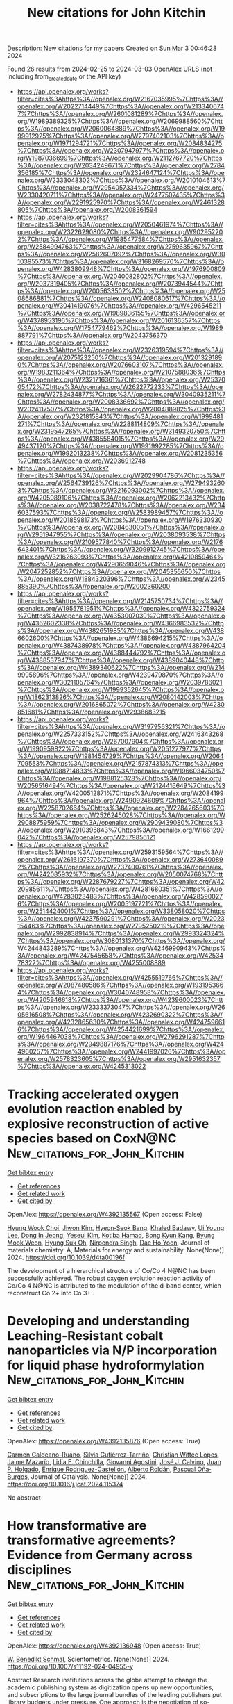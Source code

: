 #+TITLE: New citations for John Kitchin
Description: New citations for my papers
Created on Sun Mar  3 00:46:28 2024

Found 26 results from 2024-02-25 to 2024-03-03
OpenAlex URLS (not including from_created_date or the API key)
- [[https://api.openalex.org/works?filter=cites%3Ahttps%3A//openalex.org/W2167035995%7Chttps%3A//openalex.org/W2022714449%7Chttps%3A//openalex.org/W2133406747%7Chttps%3A//openalex.org/W2601081289%7Chttps%3A//openalex.org/W1989389325%7Chttps%3A//openalex.org/W2069988560%7Chttps%3A//openalex.org/W2060064889%7Chttps%3A//openalex.org/W1999912925%7Chttps%3A//openalex.org/W2797402103%7Chttps%3A//openalex.org/W1971294721%7Chttps%3A//openalex.org/W2084834275%7Chttps%3A//openalex.org/W2307947977%7Chttps%3A//openalex.org/W1987036699%7Chttps%3A//openalex.org/W2112767720%7Chttps%3A//openalex.org/W2034249671%7Chttps%3A//openalex.org/W2784356185%7Chttps%3A//openalex.org/W2324647124%7Chttps%3A//openalex.org/W2333048302%7Chttps%3A//openalex.org/W2010104613%7Chttps%3A//openalex.org/W2954057334%7Chttps%3A//openalex.org/W2330420711%7Chttps%3A//openalex.org/W2477507435%7Chttps%3A//openalex.org/W2291925970%7Chttps%3A//openalex.org/W2461328805%7Chttps%3A//openalex.org/W2008361594]]
- [[https://api.openalex.org/works?filter=cites%3Ahttps%3A//openalex.org/W2050461974%7Chttps%3A//openalex.org/W2322629080%7Chttps%3A//openalex.org/W902952202%7Chttps%3A//openalex.org/W1985477584%7Chttps%3A//openalex.org/W2584994763%7Chttps%3A//openalex.org/W2759635967%7Chttps%3A//openalex.org/W2582607092%7Chttps%3A//openalex.org/W3010395573%7Chttps%3A//openalex.org/W3168269570%7Chttps%3A//openalex.org/W4283809948%7Chttps%3A//openalex.org/W1976900809%7Chttps%3A//openalex.org/W2040082802%7Chttps%3A//openalex.org/W2037319405%7Chttps%3A//openalex.org/W2073944544%7Chttps%3A//openalex.org/W2005633502%7Chttps%3A//openalex.org/W2508686881%7Chttps%3A//openalex.org/W2408080617%7Chttps%3A//openalex.org/W3041419076%7Chttps%3A//openalex.org/W4296545211%7Chttps%3A//openalex.org/W1989836155%7Chttps%3A//openalex.org/W4378953196%7Chttps%3A//openalex.org/W2016136557%7Chttps%3A//openalex.org/W1754779462%7Chttps%3A//openalex.org/W1989887791%7Chttps%3A//openalex.org/W2043756370]]
- [[https://api.openalex.org/works?filter=cites%3Ahttps%3A//openalex.org/W2326319594%7Chttps%3A//openalex.org/W2075123250%7Chttps%3A//openalex.org/W2013291890%7Chttps%3A//openalex.org/W2076603107%7Chttps%3A//openalex.org/W1983211364%7Chttps%3A//openalex.org/W2107588036%7Chttps%3A//openalex.org/W2321716361%7Chttps%3A//openalex.org/W2537005472%7Chttps%3A//openalex.org/W2622772233%7Chttps%3A//openalex.org/W2782434877%7Chttps%3A//openalex.org/W3040935211%7Chttps%3A//openalex.org/W2008336692%7Chttps%3A//openalex.org/W2024117507%7Chttps%3A//openalex.org/W2004889825%7Chttps%3A//openalex.org/W2321815843%7Chttps%3A//openalex.org/W1999481271%7Chttps%3A//openalex.org/W2288114809%7Chttps%3A//openalex.org/W2319547265%7Chttps%3A//openalex.org/W3149320750%7Chttps%3A//openalex.org/W4385584015%7Chttps%3A//openalex.org/W2949437120%7Chttps%3A//openalex.org/W1991992285%7Chttps%3A//openalex.org/W1992013238%7Chttps%3A//openalex.org/W2081235356%7Chttps%3A//openalex.org/W2036912748]]
- [[https://api.openalex.org/works?filter=cites%3Ahttps%3A//openalex.org/W2029904786%7Chttps%3A//openalex.org/W2564739126%7Chttps%3A//openalex.org/W2794932603%7Chttps%3A//openalex.org/W3216093002%7Chttps%3A//openalex.org/W4205989106%7Chttps%3A//openalex.org/W2062213432%7Chttps%3A//openalex.org/W2038722478%7Chttps%3A//openalex.org/W2346037593%7Chttps%3A//openalex.org/W2583989457%7Chttps%3A//openalex.org/W2018598173%7Chttps%3A//openalex.org/W1976330930%7Chttps%3A//openalex.org/W2084630051%7Chttps%3A//openalex.org/W2951947955%7Chttps%3A//openalex.org/W2038093538%7Chttps%3A//openalex.org/W2109577840%7Chttps%3A//openalex.org/W2176643401%7Chttps%3A//openalex.org/W3209912745%7Chttps%3A//openalex.org/W3216263093%7Chttps%3A//openalex.org/W4210859464%7Chttps%3A//openalex.org/W4290659046%7Chttps%3A//openalex.org/W2047252852%7Chttps%3A//openalex.org/W2045355650%7Chttps%3A//openalex.org/W1884320396%7Chttps%3A//openalex.org/W2345885390%7Chttps%3A//openalex.org/W2002360200]]
- [[https://api.openalex.org/works?filter=cites%3Ahttps%3A//openalex.org/W2145750734%7Chttps%3A//openalex.org/W1955781951%7Chttps%3A//openalex.org/W4322759324%7Chttps%3A//openalex.org/W4353007039%7Chttps%3A//openalex.org/W4362602338%7Chttps%3A//openalex.org/W4366983532%7Chttps%3A//openalex.org/W4382651985%7Chttps%3A//openalex.org/W4386602600%7Chttps%3A//openalex.org/W4386694215%7Chttps%3A//openalex.org/W4387438978%7Chttps%3A//openalex.org/W4387964204%7Chttps%3A//openalex.org/W4388444792%7Chttps%3A//openalex.org/W4388537947%7Chttps%3A//openalex.org/W4389040448%7Chttps%3A//openalex.org/W4389340622%7Chttps%3A//openalex.org/W2149995896%7Chttps%3A//openalex.org/W4239479870%7Chttps%3A//openalex.org/W3021105764%7Chttps%3A//openalex.org/W2039786021%7Chttps%3A//openalex.org/W1999352645%7Chttps%3A//openalex.org/W1862313826%7Chttps%3A//openalex.org/W2080142003%7Chttps%3A//openalex.org/W2016865072%7Chttps%3A//openalex.org/W4230851681%7Chttps%3A//openalex.org/W2938683215]]
- [[https://api.openalex.org/works?filter=cites%3Ahttps%3A//openalex.org/W3197956321%7Chttps%3A//openalex.org/W2257333152%7Chttps%3A//openalex.org/W2416343268%7Chttps%3A//openalex.org/W267007904%7Chttps%3A//openalex.org/W1990959822%7Chttps%3A//openalex.org/W2051277977%7Chttps%3A//openalex.org/W1981454729%7Chttps%3A//openalex.org/W2064709553%7Chttps%3A//openalex.org/W2157874313%7Chttps%3A//openalex.org/W1988714833%7Chttps%3A//openalex.org/W1966034750%7Chttps%3A//openalex.org/W1988125328%7Chttps%3A//openalex.org/W2056516494%7Chttps%3A//openalex.org/W2124416649%7Chttps%3A//openalex.org/W4200512871%7Chttps%3A//openalex.org/W2084199964%7Chttps%3A//openalex.org/W2490924609%7Chttps%3A//openalex.org/W2258702664%7Chttps%3A//openalex.org/W2284265603%7Chttps%3A//openalex.org/W2526245028%7Chttps%3A//openalex.org/W2908875959%7Chttps%3A//openalex.org/W2909439080%7Chttps%3A//openalex.org/W2910395843%7Chttps%3A//openalex.org/W1661299042%7Chttps%3A//openalex.org/W2579856121]]
- [[https://api.openalex.org/works?filter=cites%3Ahttps%3A//openalex.org/W2593159564%7Chttps%3A//openalex.org/W2616197370%7Chttps%3A//openalex.org/W2736400892%7Chttps%3A//openalex.org/W2737400761%7Chttps%3A//openalex.org/W4242085932%7Chttps%3A//openalex.org/W2050074768%7Chttps%3A//openalex.org/W2287679227%7Chttps%3A//openalex.org/W4220985611%7Chttps%3A//openalex.org/W4281680351%7Chttps%3A//openalex.org/W4283023483%7Chttps%3A//openalex.org/W4285900276%7Chttps%3A//openalex.org/W2005197721%7Chttps%3A//openalex.org/W2514424001%7Chttps%3A//openalex.org/W338058020%7Chttps%3A//openalex.org/W4237590291%7Chttps%3A//openalex.org/W2023154463%7Chttps%3A//openalex.org/W2795250219%7Chttps%3A//openalex.org/W2992838914%7Chttps%3A//openalex.org/W2993324324%7Chttps%3A//openalex.org/W3080131370%7Chttps%3A//openalex.org/W4244843289%7Chttps%3A//openalex.org/W4246990943%7Chttps%3A//openalex.org/W4247545658%7Chttps%3A//openalex.org/W4253478322%7Chttps%3A//openalex.org/W4255008889]]
- [[https://api.openalex.org/works?filter=cites%3Ahttps%3A//openalex.org/W4255519766%7Chttps%3A//openalex.org/W2087480586%7Chttps%3A//openalex.org/W1931953664%7Chttps%3A//openalex.org/W3040748958%7Chttps%3A//openalex.org/W4205946618%7Chttps%3A//openalex.org/W4239600023%7Chttps%3A//openalex.org/W2333373047%7Chttps%3A//openalex.org/W2605616508%7Chttps%3A//openalex.org/W4232690322%7Chttps%3A//openalex.org/W4232865630%7Chttps%3A//openalex.org/W4247596616%7Chttps%3A//openalex.org/W4254421699%7Chttps%3A//openalex.org/W1964467038%7Chttps%3A//openalex.org/W2796291287%7Chttps%3A//openalex.org/W2949887176%7Chttps%3A//openalex.org/W4244960257%7Chttps%3A//openalex.org/W2441997026%7Chttps%3A//openalex.org/W2578323605%7Chttps%3A//openalex.org/W2951632357%7Chttps%3A//openalex.org/W4245313022]]

* Tracking accelerated oxygen evolution reaction enabled by explosive reconstruction of active species based on CoxN@NC  :New_citations_for_John_Kitchin:
:PROPERTIES:
:UUID: https://openalex.org/W4392135567
:TOPICS: Electrocatalysis for Energy Conversion, Memristive Devices for Neuromorphic Computing, Fuel Cell Membrane Technology
:PUBLICATION_DATE: 2024-01-01
:END:    
    
[[elisp:(doi-add-bibtex-entry "https://doi.org/10.1039/d4ta00196f")][Get bibtex entry]] 

- [[elisp:(progn (xref--push-markers (current-buffer) (point)) (oa--referenced-works "https://openalex.org/W4392135567"))][Get references]]
- [[elisp:(progn (xref--push-markers (current-buffer) (point)) (oa--related-works "https://openalex.org/W4392135567"))][Get related work]]
- [[elisp:(progn (xref--push-markers (current-buffer) (point)) (oa--cited-by-works "https://openalex.org/W4392135567"))][Get cited by]]

OpenAlex: https://openalex.org/W4392135567 (Open access: False)
    
[[https://openalex.org/A5042054457][Hyung Wook Choi]], [[https://openalex.org/A5091554389][Jiwon Kim]], [[https://openalex.org/A5015012876][Hyeon‐Seok Bang]], [[https://openalex.org/A5078354747][Khaled Badawy]], [[https://openalex.org/A5024947859][Ui Young Lee]], [[https://openalex.org/A5049204244][Dong In Jeong]], [[https://openalex.org/A5039821968][Yeseul Kim]], [[https://openalex.org/A5054520248][Kotiba Hamad]], [[https://openalex.org/A5078886160][Bong Kyun Kang]], [[https://openalex.org/A5079700977][Byung Mook Weon]], [[https://openalex.org/A5001603223][Hyung Suk Oh]], [[https://openalex.org/A5017583868][Nirpendra Singh]], [[https://openalex.org/A5045038094][Dae Ho Yoon]], Journal of materials chemistry. A, Materials for energy and sustainability. None(None)] 2024. https://doi.org/10.1039/d4ta00196f 
     
The development of a hierarchical structure of Co/Co 4 N@NC has been successfully achieved. The robust oxygen evolution reaction activity of Co/Co 4 N@NC is attributed to the modulation of the d-band center, which reconstruct Co 2+ into Co 3+ .    

    

* Developing and understanding Leaching-Resistant cobalt nanoparticles via N/P incorporation for liquid phase hydroformylation  :New_citations_for_John_Kitchin:
:PROPERTIES:
:UUID: https://openalex.org/W4392135876
:TOPICS: Catalytic Reduction of Nitro Compounds, Catalytic Nanomaterials, Formation and Properties of Nanocrystals and Nanostructures
:PUBLICATION_DATE: 2024-02-01
:END:    
    
[[elisp:(doi-add-bibtex-entry "https://doi.org/10.1016/j.jcat.2024.115374")][Get bibtex entry]] 

- [[elisp:(progn (xref--push-markers (current-buffer) (point)) (oa--referenced-works "https://openalex.org/W4392135876"))][Get references]]
- [[elisp:(progn (xref--push-markers (current-buffer) (point)) (oa--related-works "https://openalex.org/W4392135876"))][Get related work]]
- [[elisp:(progn (xref--push-markers (current-buffer) (point)) (oa--cited-by-works "https://openalex.org/W4392135876"))][Get cited by]]

OpenAlex: https://openalex.org/W4392135876 (Open access: True)
    
[[https://openalex.org/A5013554434][Carmen Galdeano-Ruano]], [[https://openalex.org/A5082281753][Silvia Gutiérrez‐Tarriño]], [[https://openalex.org/A5066683833][Christian Wittee Lopes]], [[https://openalex.org/A5046780829][Jaime Mazarío]], [[https://openalex.org/A5081303199][Lidia E. Chinchilla]], [[https://openalex.org/A5086042043][Giovanni Agostini]], [[https://openalex.org/A5071740493][José J. Calvino]], [[https://openalex.org/A5023721186][Juan P. Holgado]], [[https://openalex.org/A5065043472][Enrique Rodrı́guez-Castellón]], [[https://openalex.org/A5085004954][Alberto Roldán]], [[https://openalex.org/A5018654878][Pascual Oña‐Burgos]], Journal of Catalysis. None(None)] 2024. https://doi.org/10.1016/j.jcat.2024.115374 
     
No abstract    

    

* How transformative are transformative agreements? Evidence from Germany across disciplines  :New_citations_for_John_Kitchin:
:PROPERTIES:
:UUID: https://openalex.org/W4392136948
:TOPICS: The Impact of R&D Subsidies on Private R&D Investment, Impact of Political Connections on Business Strategies
:PUBLICATION_DATE: 2024-02-24
:END:    
    
[[elisp:(doi-add-bibtex-entry "https://doi.org/10.1007/s11192-024-04955-y")][Get bibtex entry]] 

- [[elisp:(progn (xref--push-markers (current-buffer) (point)) (oa--referenced-works "https://openalex.org/W4392136948"))][Get references]]
- [[elisp:(progn (xref--push-markers (current-buffer) (point)) (oa--related-works "https://openalex.org/W4392136948"))][Get related work]]
- [[elisp:(progn (xref--push-markers (current-buffer) (point)) (oa--cited-by-works "https://openalex.org/W4392136948"))][Get cited by]]

OpenAlex: https://openalex.org/W4392136948 (Open access: True)
    
[[https://openalex.org/A5085538784][W. Benedikt Schmal]], Scientometrics. None(None)] 2024. https://doi.org/10.1007/s11192-024-04955-y 
     
Abstract Research institutions across the globe attempt to change the academic publishing system as digitization opens up new opportunities, and subscriptions to the large journal bundles of the leading publishers put library budgets under pressure. One approach is the negotiation of so-called transformative agreements. I study the ‘DEAL’ contracts between nearly all German research institutions and Springer Nature and Wiley. I investigate 6.1 million publications in 5,862 journals covering eight fields in the years 2016–2022 and apply a causal difference-in-differences design to identify whether the likelihood of a paper appearing in an eligible journal increases. The effect strongly depends on the discipline. While material science, chemistry, and economics s tend to hift towards these journals, all other disciplines in my sample do not react. Suggestive evidence hints at the market position of the encompassed publishers before the ‘DEAL’ was established: Springer Nature and Wiley appear to benefit more from the contracts in disciplines in which they possessed a higher market share ex ante. The transformative vigor of these agreements in terms of publication behavior seems to be limited. It and highlights that the developments in this intertwined market require further examination.    

    

* Dynamic interactions between adsorbates and catalyst surfaces over long-term OER stability testing in acidic media  :New_citations_for_John_Kitchin:
:PROPERTIES:
:UUID: https://openalex.org/W4392137363
:TOPICS: Electrochemical Detection of Heavy Metal Ions, Electrocatalysis for Energy Conversion, Fuel Cell Membrane Technology
:PUBLICATION_DATE: 2024-02-01
:END:    
    
[[elisp:(doi-add-bibtex-entry "https://doi.org/10.1016/j.jcat.2024.115387")][Get bibtex entry]] 

- [[elisp:(progn (xref--push-markers (current-buffer) (point)) (oa--referenced-works "https://openalex.org/W4392137363"))][Get references]]
- [[elisp:(progn (xref--push-markers (current-buffer) (point)) (oa--related-works "https://openalex.org/W4392137363"))][Get related work]]
- [[elisp:(progn (xref--push-markers (current-buffer) (point)) (oa--cited-by-works "https://openalex.org/W4392137363"))][Get cited by]]

OpenAlex: https://openalex.org/W4392137363 (Open access: False)
    
[[https://openalex.org/A5014692849][Ruihan Li]], [[https://openalex.org/A5004100261][Bingzhang Lu]], [[https://openalex.org/A5027776440][Jane Edgington]], [[https://openalex.org/A5093996995][Linsey Seit]], Journal of Catalysis. None(None)] 2024. https://doi.org/10.1016/j.jcat.2024.115387 
     
No abstract    

    

* Electrochemical performance of symmetric solid oxide cells employing a Sc-doped SrFeO3-δ-based electrode  :New_citations_for_John_Kitchin:
:PROPERTIES:
:UUID: https://openalex.org/W4392138498
:TOPICS: Solid Oxide Fuel Cells, Emergent Phenomena at Oxide Interfaces, Magnetocaloric Materials Research
:PUBLICATION_DATE: 2024-02-01
:END:    
    
[[elisp:(doi-add-bibtex-entry "https://doi.org/10.1016/j.cej.2024.149970")][Get bibtex entry]] 

- [[elisp:(progn (xref--push-markers (current-buffer) (point)) (oa--referenced-works "https://openalex.org/W4392138498"))][Get references]]
- [[elisp:(progn (xref--push-markers (current-buffer) (point)) (oa--related-works "https://openalex.org/W4392138498"))][Get related work]]
- [[elisp:(progn (xref--push-markers (current-buffer) (point)) (oa--cited-by-works "https://openalex.org/W4392138498"))][Get cited by]]

OpenAlex: https://openalex.org/W4392138498 (Open access: False)
    
[[https://openalex.org/A5002789936][Caichen Yang]], [[https://openalex.org/A5032561481][Yuhao Wang]], [[https://openalex.org/A5010315884][Yunfeng Tian]], [[https://openalex.org/A5019281354][Ziling Wang]], [[https://openalex.org/A5035870336][Jian Pu]], [[https://openalex.org/A5029424400][Francesco Ciucci]], [[https://openalex.org/A5081959955][Bo Chi]], Chemical Engineering Journal. None(None)] 2024. https://doi.org/10.1016/j.cej.2024.149970 
     
No abstract    

    

* Density functional theory study of dissociative adsorption of O2 on Pd-skin Pd3Cu(1 1 1) surface  :New_citations_for_John_Kitchin:
:PROPERTIES:
:UUID: https://openalex.org/W4392139576
:TOPICS: Advancements in Density Functional Theory, Ice Nucleation and Melting Phenomena, Quantum Effects in Helium Nanodroplets and Solids
:PUBLICATION_DATE: 2024-03-01
:END:    
    
[[elisp:(doi-add-bibtex-entry "https://doi.org/10.1016/j.commatsci.2024.112876")][Get bibtex entry]] 

- [[elisp:(progn (xref--push-markers (current-buffer) (point)) (oa--referenced-works "https://openalex.org/W4392139576"))][Get references]]
- [[elisp:(progn (xref--push-markers (current-buffer) (point)) (oa--related-works "https://openalex.org/W4392139576"))][Get related work]]
- [[elisp:(progn (xref--push-markers (current-buffer) (point)) (oa--cited-by-works "https://openalex.org/W4392139576"))][Get cited by]]

OpenAlex: https://openalex.org/W4392139576 (Open access: False)
    
[[https://openalex.org/A5032589681][Yanlin Yu]], [[https://openalex.org/A5037262034][Huaizhang Gu]], [[https://openalex.org/A5016856520][Guangxin Wu]], [[https://openalex.org/A5007239909][Xuexia Liu]], Computational Materials Science. 237(None)] 2024. https://doi.org/10.1016/j.commatsci.2024.112876 
     
No abstract    

    

* Dealloyed nanoporous platinum alloy electrocatalysts  :New_citations_for_John_Kitchin:
:PROPERTIES:
:UUID: https://openalex.org/W4392140006
:TOPICS: Evolution and Applications of Nanoporous Metals, Electrocatalysis for Energy Conversion, Materials for Electrochemical Supercapacitors
:PUBLICATION_DATE: 2024-03-01
:END:    
    
[[elisp:(doi-add-bibtex-entry "https://doi.org/10.1016/j.ijhydene.2024.02.286")][Get bibtex entry]] 

- [[elisp:(progn (xref--push-markers (current-buffer) (point)) (oa--referenced-works "https://openalex.org/W4392140006"))][Get references]]
- [[elisp:(progn (xref--push-markers (current-buffer) (point)) (oa--related-works "https://openalex.org/W4392140006"))][Get related work]]
- [[elisp:(progn (xref--push-markers (current-buffer) (point)) (oa--cited-by-works "https://openalex.org/W4392140006"))][Get cited by]]

OpenAlex: https://openalex.org/W4392140006 (Open access: False)
    
[[https://openalex.org/A5042984882][Viswanathan S. Saji]], International Journal of Hydrogen Energy. 60(None)] 2024. https://doi.org/10.1016/j.ijhydene.2024.02.286 
     
Dealloyed nanoporous platinum (np-Pt) alloy electrocatalysts are advantageous owing to the lower Pt content in the alloy composition, nanoporous architecture with high electrochemically active surface area, and excellent electrocatalytic activity and durability. Chemical, electrochemical or other dealloying methods help to develop commercially relevant np-Pt alloys. Selection of the appropriate precursor alloy composition, dealloying solution concentration and time, and the number and nature of dealloying steps are essential to optimize the desirable properties. We comprehensively review the available information on dealloyed Pt and its binary, ternary, quaternary and high-entropy alloys, nanoparticles and composites. The review presents various Pt alloy types and their dealloying conditions and the current understanding of the mechanism of electrocatalysis at the nanoporous confined spaces. The origin and the factors contributing to the electrocatalytic activity of dealloyed nanoporous electrocatalysts are discussed. The collective information could assist researchers in deriving more efficient and durable dealloyed electrocatalysts in various electrochemical energy applications.    

    

* High-precision colorimetric-fluorescent dual-mode biosensor for detecting acetylcholinesterase based on a trimetallic nanozyme for efficient peroxidase-mimicking  :New_citations_for_John_Kitchin:
:PROPERTIES:
:UUID: https://openalex.org/W4392145906
:TOPICS: Nanomaterials with Enzyme-Like Characteristics, Electrochemical Biosensor Technology, DNA Nanotechnology and Bioanalytical Applications
:PUBLICATION_DATE: 2024-08-01
:END:    
    
[[elisp:(doi-add-bibtex-entry "https://doi.org/10.1016/j.jmst.2024.01.013")][Get bibtex entry]] 

- [[elisp:(progn (xref--push-markers (current-buffer) (point)) (oa--referenced-works "https://openalex.org/W4392145906"))][Get references]]
- [[elisp:(progn (xref--push-markers (current-buffer) (point)) (oa--related-works "https://openalex.org/W4392145906"))][Get related work]]
- [[elisp:(progn (xref--push-markers (current-buffer) (point)) (oa--cited-by-works "https://openalex.org/W4392145906"))][Get cited by]]

OpenAlex: https://openalex.org/W4392145906 (Open access: False)
    
[[https://openalex.org/A5067855596][Meie Zheng]], [[https://openalex.org/A5002130305][Mingxing Liu]], [[https://openalex.org/A5010361739][Zichen Song]], [[https://openalex.org/A5065528840][Fuqiu Ma]], [[https://openalex.org/A5065637954][Hao Zhu]], [[https://openalex.org/A5046277098][Huiling Guo]], [[https://openalex.org/A5031092213][Hongjian Sun]], Journal of Materials Science & Technology. 191(None)] 2024. https://doi.org/10.1016/j.jmst.2024.01.013 
     
No abstract    

    

* Accelerated Lignocellulosic Molecule Adsorption Structure Determination  :New_citations_for_John_Kitchin:
:PROPERTIES:
:UUID: https://openalex.org/W4392150988
:TOPICS: Computational Methods in Drug Discovery, Accelerating Materials Innovation through Informatics, Peptide Synthesis and Drug Discovery
:PUBLICATION_DATE: 2024-02-26
:END:    
    
[[elisp:(doi-add-bibtex-entry "https://doi.org/10.1021/acs.jctc.3c01292")][Get bibtex entry]] 

- [[elisp:(progn (xref--push-markers (current-buffer) (point)) (oa--referenced-works "https://openalex.org/W4392150988"))][Get references]]
- [[elisp:(progn (xref--push-markers (current-buffer) (point)) (oa--related-works "https://openalex.org/W4392150988"))][Get related work]]
- [[elisp:(progn (xref--push-markers (current-buffer) (point)) (oa--cited-by-works "https://openalex.org/W4392150988"))][Get cited by]]

OpenAlex: https://openalex.org/W4392150988 (Open access: True)
    
[[https://openalex.org/A5082476125][Joakim S. Jestilä]], [[https://openalex.org/A5028480897][Nian Fen Wu]], [[https://openalex.org/A5003863541][Fabio Priante]], [[https://openalex.org/A5030321890][Adam S. Foster]], Journal of Chemical Theory and Computation. None(None)] 2024. https://doi.org/10.1021/acs.jctc.3c01292  ([[https://pubs.acs.org/doi/pdf/10.1021/acs.jctc.3c01292][pdf]])
     
Here, we present a study combining Bayesian optimization structural inference with the machine learning interatomic potential Neural Equivariant Interatomic Potential (NequIP) to accelerate and enable the study of the adsorption of the conformationally flexible lignocellulosic molecules β-d-xylose and 1,4-β-d-xylotetraose on a copper surface. The number of structure evaluations needed to map out the relevant potential energy surfaces are reduced by Bayesian optimization, while NequIP minimizes the time spent on each evaluation, ultimately resulting in cost-efficient and reliable sampling of large systems and configurational spaces. Although the applicability of Bayesian optimization for the conformational analysis of the more flexible xylotetraose molecule is restricted by the sample complexity bottleneck, the latter can be effectively bypassed with external conformer search tools, such as the Conformer-Rotamer Ensemble Sampling Tool, facilitating the subsequent lower-dimensional global minimum adsorption structure determination. Finally, we demonstrate the applicability of the described approach to find adsorption structures practically equivalent to the density functional theory counterparts at a fraction of the computational cost.    

    

* Overcoming Defect Limitations in Photocatalysis: Boron‐Incorporation Engineered Crystalline Red Phosphorus for Enhanced Hydrogen Production  :New_citations_for_John_Kitchin:
:PROPERTIES:
:UUID: https://openalex.org/W4392153574
:TOPICS: Photocatalytic Materials for Solar Energy Conversion, Two-Dimensional Transition Metal Carbides and Nitrides (MXenes), Electrocatalysis for Energy Conversion
:PUBLICATION_DATE: 2024-02-26
:END:    
    
[[elisp:(doi-add-bibtex-entry "https://doi.org/10.1002/adfm.202400542")][Get bibtex entry]] 

- [[elisp:(progn (xref--push-markers (current-buffer) (point)) (oa--referenced-works "https://openalex.org/W4392153574"))][Get references]]
- [[elisp:(progn (xref--push-markers (current-buffer) (point)) (oa--related-works "https://openalex.org/W4392153574"))][Get related work]]
- [[elisp:(progn (xref--push-markers (current-buffer) (point)) (oa--cited-by-works "https://openalex.org/W4392153574"))][Get cited by]]

OpenAlex: https://openalex.org/W4392153574 (Open access: False)
    
[[https://openalex.org/A5061718004][Xinya Pei]], [[https://openalex.org/A5034242957][Junwei Bian]], [[https://openalex.org/A5067150957][Wei Zhang]], [[https://openalex.org/A5086231149][Zhuofeng Hu]], [[https://openalex.org/A5072979493][Yun Hau Ng]], [[https://openalex.org/A5045468886][Dong Ye]], [[https://openalex.org/A5000948683][Xiaofeng Zhai]], [[https://openalex.org/A5033942350][Zhen Wei]], [[https://openalex.org/A5001608625][Yuxi Liu]], [[https://openalex.org/A5082392786][Jiguang Deng]], [[https://openalex.org/A5090941710][Hongxing Dai]], [[https://openalex.org/A5007281848][Lin Jing]], Advanced Functional Materials. None(None)] 2024. https://doi.org/10.1002/adfm.202400542 
     
Abstract Photocatalytic hydrogen evolution (PHE) from water splitting is a promising technology for clean and renewable energy production. Elemental crystalline red phosphorus (CRP) is purposefully designed and developed for PHE reaction. However, the photocatalytic activity of CRP is limited by its intrinsic P vacancy (V P ) defects, which lead to detrimental charge trapping at deep states and hence its severe recombination. To address this issue, a boron (B) incorporated CRP (B‐CRP) photocatalyst is tailored, synthesized via a simple and mild boric acid‐assisted hydrothermal strategy. The incorporation of B effectively fills the V P defects, reducing deep trap states (DTS) and introducing beneficial shallow trap states (STS) within the band structure of CRP. This defect engineering approach leads to enhanced photocatalytic activity, with B‐CRP achieving a PHE rate of 1392 µmol g −1 h −1 , significantly outperforming most reported elemental photocatalysts in the literature. Density functional theory (DFT) simulations and ultrafast spectroscopy support the constructive role of B‐dopant‐induced STS in prolonging active charge carrier lifetimes, promoting more efficient photocatalytic reactions. The findings not only demonstrate the effectiveness of B‐CRP as a photocatalyst but also highlight the usefulness of dopant‐induced STS in advancing PHE technologies.    

    

* A universal and scalable transformation of bulk metals into single-atom catalysts in ionic liquids  :New_citations_for_John_Kitchin:
:PROPERTIES:
:UUID: https://openalex.org/W4392157760
:TOPICS: Applications of Ionic Liquids, Catalytic Nanomaterials, Electrocatalysis for Energy Conversion
:PUBLICATION_DATE: 2024-02-26
:END:    
    
[[elisp:(doi-add-bibtex-entry "https://doi.org/10.1073/pnas.2319136121")][Get bibtex entry]] 

- [[elisp:(progn (xref--push-markers (current-buffer) (point)) (oa--referenced-works "https://openalex.org/W4392157760"))][Get references]]
- [[elisp:(progn (xref--push-markers (current-buffer) (point)) (oa--related-works "https://openalex.org/W4392157760"))][Get related work]]
- [[elisp:(progn (xref--push-markers (current-buffer) (point)) (oa--cited-by-works "https://openalex.org/W4392157760"))][Get cited by]]

OpenAlex: https://openalex.org/W4392157760 (Open access: False)
    
[[https://openalex.org/A5022559283][Shujuan Wang]], [[https://openalex.org/A5050567821][Ming‐Hui Lu]], [[https://openalex.org/A5089793312][Xuewen Xia]], [[https://openalex.org/A5086529957][Fei Wang]], [[https://openalex.org/A5075901013][Xiaolu Xiong]], [[https://openalex.org/A5028745512][Kai Ding]], [[https://openalex.org/A5032546105][Zhongya Pang]], [[https://openalex.org/A5064949533][Guangshi Li]], [[https://openalex.org/A5038084530][Qian Xu]], [[https://openalex.org/A5034134051][Hsien‐Yi Hsu]], [[https://openalex.org/A5037635782][Hujun Shen]], [[https://openalex.org/A5064803348][Ji Li]], [[https://openalex.org/A5035677481][Yufeng Zhao]], [[https://openalex.org/A5037677450][Jing Wang]], [[https://openalex.org/A5052749342][Xingli Zou]], [[https://openalex.org/A5056452720][Xionggang Lu]], Proceedings of the National Academy of Sciences of the United States of America. 121(10)] 2024. https://doi.org/10.1073/pnas.2319136121 
     
Single-atom catalysts (SACs) with maximized metal atom utilization and intriguing properties are of utmost importance for energy conversion and catalysis science. However, the lack of a straightforward and scalable synthesis strategy of SACs on diverse support materials remains the bottleneck for their large-scale industrial applications. Herein, we report a general approach to directly transform bulk metals into single atoms through the precise control of the electrodissolution–electrodeposition kinetics in ionic liquids and demonstrate the successful applicability of up to twenty different monometallic SACs and one multimetallic SAC with five distinct elements. As a case study, the atomically dispersed Pt was electrodeposited onto Ni 3 N/Ni-Co-graphene oxide heterostructures in varied scales (up to 5 cm × 5 cm) as bifunctional catalysts with the electronic metal–support interaction, which exhibits low overpotentials at 10 mA cm −2 for hydrogen evolution reaction (HER, 30 mV) and oxygen evolution reaction (OER, 263 mV) with a relatively low Pt loading (0.98 wt%). This work provides a simple and practical route for large-scale synthesis of various SACs with favorable catalytic properties on diversified supports using alternative ionic liquids and inspires the methodology on precise synthesis of multimetallic single-atom materials with tunable compositions.    

    

* Dual-site segmentally synergistic catalysis mechanism: boosting CoFeSx nanocluster for sustainable water oxidation  :New_citations_for_John_Kitchin:
:PROPERTIES:
:UUID: https://openalex.org/W4392165142
:TOPICS: Electrocatalysis for Energy Conversion, Photocatalytic Materials for Solar Energy Conversion, Aqueous Zinc-Ion Battery Technology
:PUBLICATION_DATE: 2024-02-26
:END:    
    
[[elisp:(doi-add-bibtex-entry "https://doi.org/10.1038/s41467-024-45700-6")][Get bibtex entry]] 

- [[elisp:(progn (xref--push-markers (current-buffer) (point)) (oa--referenced-works "https://openalex.org/W4392165142"))][Get references]]
- [[elisp:(progn (xref--push-markers (current-buffer) (point)) (oa--related-works "https://openalex.org/W4392165142"))][Get related work]]
- [[elisp:(progn (xref--push-markers (current-buffer) (point)) (oa--cited-by-works "https://openalex.org/W4392165142"))][Get cited by]]

OpenAlex: https://openalex.org/W4392165142 (Open access: True)
    
[[https://openalex.org/A5027128330][Siran Xu]], [[https://openalex.org/A5066350763][Sihua Feng]], [[https://openalex.org/A5049816813][Yue Yu]], [[https://openalex.org/A5048201598][Dongping Xue]], [[https://openalex.org/A5072864302][Mengli Liu]], [[https://openalex.org/A5032208819][Chao Wang]], [[https://openalex.org/A5009148187][Kaiyue Zhao]], [[https://openalex.org/A5073687384][Bingjun Xu]], [[https://openalex.org/A5058865217][Jianan Zhang]], Nature Communications. 15(1)] 2024. https://doi.org/10.1038/s41467-024-45700-6  ([[https://www.nature.com/articles/s41467-024-45700-6.pdf][pdf]])
     
Abstract Efficient oxygen evolution reaction electrocatalysts are essential for sustainable clean energy conversion. However, catalytic materials followed the conventional adsorbate evolution mechanism (AEM) with the inherent scaling relationship between key oxygen intermediates *OOH and *OH, or the lattice-oxygen-mediated mechanism (LOM) with the possible lattice oxygen migration and structural reconstruction, which are not favorable to the balance between high activity and stability. Herein, we propose an unconventional Co-Fe dual-site segmentally synergistic mechanism (DSSM) for single-domain ferromagnetic catalyst CoFeS x nanoclusters on carbon nanotubes (CNT) (CFS-ACs/CNT), which can effectively break the scaling relationship without sacrificing stability. Co 3+ (L.S, t 2g 6 e g 0 ) supplies the strongest OH* adsorption energy, while Fe 3+ (M.S, t 2g 4 e g 1 ) exposes strong O* adsorption. These dual-sites synergistically produce of Co-O-O-Fe intermediates, thereby accelerating the release of triplet-state oxygen ( ↑ O = O ↑ ). As predicted, the prepared CFS-ACs/CNT catalyst exhibits less overpotential than that of commercial IrO 2 , as well as approximately 633 h of stability without significant potential loss.    

    

* MXenes as Effective Sulfur Hosts and Electrocatalysts to Suppress Lithium Polysulfide Shuttling: A Computational Study  :New_citations_for_John_Kitchin:
:PROPERTIES:
:UUID: https://openalex.org/W4392166721
:TOPICS: Two-Dimensional Transition Metal Carbides and Nitrides (MXenes), Lithium Battery Technologies, Lithium-ion Battery Technology
:PUBLICATION_DATE: 2024-02-26
:END:    
    
[[elisp:(doi-add-bibtex-entry "https://doi.org/10.1021/acs.jpcc.3c07776")][Get bibtex entry]] 

- [[elisp:(progn (xref--push-markers (current-buffer) (point)) (oa--referenced-works "https://openalex.org/W4392166721"))][Get references]]
- [[elisp:(progn (xref--push-markers (current-buffer) (point)) (oa--related-works "https://openalex.org/W4392166721"))][Get related work]]
- [[elisp:(progn (xref--push-markers (current-buffer) (point)) (oa--cited-by-works "https://openalex.org/W4392166721"))][Get cited by]]

OpenAlex: https://openalex.org/W4392166721 (Open access: False)
    
[[https://openalex.org/A5007537410][Thilini Boteju]], [[https://openalex.org/A5033600538][Sathish Ponnurangam]], [[https://openalex.org/A5058837022][Venkataraman Thangadurai]], The Journal of Physical Chemistry C. None(None)] 2024. https://doi.org/10.1021/acs.jpcc.3c07776 
     
Exploring electrocatalysts for the sulfur reduction reaction (SRR) has emerged as a promising strategy to suppress the shuttle effect and enhance the kinetics in lithium–sulfur (Li–S) batteries. A comprehensive understanding of the electrocatalytic mechanism within Li–S batteries remains elusive, which hinders the rational design of advanced electrocatalysts for these systems. In this study, two-dimensional (2D) transition metal carbides and nitrides (MXenes) have been investigated for the catalytic conversion of lithium polysulfides (LiPSs) using density functional theory (DFT). Our findings reveal that MXenes show a moderate binding affinity for LiPSs, suggesting favorable thermodynamics for their role as electrocatalysts for the SRR. This thermodynamic favorability promotes the suppression of the LiPSs’ shuttle effect and the enhancement of the SRR kinetics. The SRR process in Li–S batteries consists of multiple steps with varying activation energies. Our analysis by constructing the energy diagram for the multistep SRR indicates that the initial reduction of S8 to Li2S8 is facile with a lower activation energy, while the last step where Li2S2 converts to Li2S appears to be a rate-limiting step. To predict the catalytic abilities of MXene structures, we built a volcano-shaped relationship between the adsorption of LiPSs and catalytic activity. We show three MXenes─Ta2CO2, Zr2NO2, and Mo2NO2 as potential electrocatalysts that exhibit lower thermodynamic overpotentials for the SRR. These findings represent a significant step toward developing advanced electrocatalysts that may unlock the full potential of Li–S batteries, paving the way for improved energy storage systems with enhanced efficiency and performance.    

    

* Promoting photocatalytic hydrogen evolution rates in layered graphitic carbon nitride through integrated non-noble CoB co-catalyst  :New_citations_for_John_Kitchin:
:PROPERTIES:
:UUID: https://openalex.org/W4392180686
:TOPICS: Photocatalytic Materials for Solar Energy Conversion, Formation and Properties of Nanocrystals and Nanostructures, Gas Sensing Technology and Materials
:PUBLICATION_DATE: 2024-03-01
:END:    
    
[[elisp:(doi-add-bibtex-entry "https://doi.org/10.1016/j.ijhydene.2024.02.261")][Get bibtex entry]] 

- [[elisp:(progn (xref--push-markers (current-buffer) (point)) (oa--referenced-works "https://openalex.org/W4392180686"))][Get references]]
- [[elisp:(progn (xref--push-markers (current-buffer) (point)) (oa--related-works "https://openalex.org/W4392180686"))][Get related work]]
- [[elisp:(progn (xref--push-markers (current-buffer) (point)) (oa--cited-by-works "https://openalex.org/W4392180686"))][Get cited by]]

OpenAlex: https://openalex.org/W4392180686 (Open access: True)
    
[[https://openalex.org/A5023415473][Suraj Gupta]], [[https://openalex.org/A5092884137][Chayathorn Prapaitrakool]], [[https://openalex.org/A5018855602][B.R. Bhagat]], [[https://openalex.org/A5011383714][C. S. Yeh]], [[https://openalex.org/A5079181416][Alpa Dashora]], [[https://openalex.org/A5017659527][Akawat Sirisuk]], [[https://openalex.org/A5069531160][N. Patel]], [[https://openalex.org/A5049200561][Nina Daneu]], [[https://openalex.org/A5030972909][Andraž Kocjan]], [[https://openalex.org/A5069207272][Matjaž Spreitzer]], [[https://openalex.org/A5045647409][Jeffrey C.S. Wu]], [[https://openalex.org/A5069709776][Marjeta Maček Kržmanc]], International Journal of Hydrogen Energy. 60(None)] 2024. https://doi.org/10.1016/j.ijhydene.2024.02.261 
     
Despite being one of the most widely studied metal-free semiconductors, graphitic carbon-nitride (gC3N4) shows meaningful photocatalytic activities only when loaded with noble-metal co-catalysts. The present work reports an alternative to noble metals in the form of cobalt boride (CoB) co-catalyst that can be easily integrated within the gC3N4 framework with facile fabrication strategies. The optimized CoB-gC3N4 composite showed ∼60 times higher hydrogen generation rate compared to bare gC3N4 nanosheets, with good stability. Detailed morphological, structural, chemical, electrochemical and spectroscopic investigations revealed the key aspects of CoB-gC3N4 composite that unanimously led to higher photocatalytic activity. Computational investigations not only corroborated the experimental results but also established that the surface Co and B sites in CoB provided the most energetically favoured sites for hydrogen evolution reaction. Based on the experimental and computational investigations, a generic reaction mechanism was formulated that will prove as a guiding light for future studies on similar photocatalytic systems.    

    

* An NiFeSn Oxyhydroxide Electrocatalyst Wet Gel for Highly Efficient Water Electrolysis in Alkaline Media  :New_citations_for_John_Kitchin:
:PROPERTIES:
:UUID: https://openalex.org/W4392184869
:TOPICS: Aqueous Zinc-Ion Battery Technology, Electrocatalysis for Energy Conversion, Lithium-ion Battery Technology
:PUBLICATION_DATE: 2024-02-01
:END:    
    
[[elisp:(doi-add-bibtex-entry "https://doi.org/10.1016/j.nanoen.2024.109428")][Get bibtex entry]] 

- [[elisp:(progn (xref--push-markers (current-buffer) (point)) (oa--referenced-works "https://openalex.org/W4392184869"))][Get references]]
- [[elisp:(progn (xref--push-markers (current-buffer) (point)) (oa--related-works "https://openalex.org/W4392184869"))][Get related work]]
- [[elisp:(progn (xref--push-markers (current-buffer) (point)) (oa--cited-by-works "https://openalex.org/W4392184869"))][Get cited by]]

OpenAlex: https://openalex.org/W4392184869 (Open access: False)
    
[[https://openalex.org/A5031885225][Taehee Kim]], [[https://openalex.org/A5004680310][Hwapyung Jung]], [[https://openalex.org/A5016637469][Hee Young Choi]], [[https://openalex.org/A5075259600][Donghyeon Kang]], [[https://openalex.org/A5001628148][Wonjun Lee]], [[https://openalex.org/A5065166904][Vinayak G. Parale]], [[https://openalex.org/A5071151758][Umakant M. Patil]], [[https://openalex.org/A5056562445][Younghun Kim]], [[https://openalex.org/A5046632041][J. S. Kim]], [[https://openalex.org/A5005487766][Sang-Hyun Kim]], [[https://openalex.org/A5084473082][Sang Woo Kim]], [[https://openalex.org/A5051853768][Kazuyoshi Kanamori]], [[https://openalex.org/A5015673562][Hyung Ho Park]], Nano Energy. None(None)] 2024. https://doi.org/10.1016/j.nanoen.2024.109428 
     
Since the kinetic barrier posed by the oxygen evolution reaction (OER) is a significant obstacle in water-splitting systems, the creation of effective and inexpensive OER electrocatalysts has received considerable research interest. We report the facile synthesis of an amorphized NiFeSn oxyhydroxide wet gel on Ni foam via a gelation-induced embedding method. Its intrinsic pore structure provided a sufficiently large surface area without the need for a binder. The NiFeSn oxyhydroxide wet-gel electrocatalyst only needed overpotentials of 253, 301, and 346 mV to produce 100, 200, and 300 mA·cm-2, respectively, for the OER and an overpotential value of 198 mV at 50 mA·cm-2 for the hydrogen evolution reaction. Moreover, an exceptionally low voltage of 1.55 V was required for overall water splitting under alkaline conditions. Enhancement of the catalytic properties of the oxyhydroxide by adding Sn was confirmed by using density functional theory calculations. The nanoporous multi-metallic wet gel can be used to create effective low-cost stable self-supporting electrocatalysts with a high current density for enhanced water electrolysis.    

    

* Computational Design of an Electro-Organocatalyst for Conversion of CO2 into Formaldehyde  :New_citations_for_John_Kitchin:
:PROPERTIES:
:UUID: https://openalex.org/W4392185690
:TOPICS: Electrochemical Reduction of CO2 to Fuels, Carbon Dioxide Utilization for Chemical Synthesis, Applications of Ionic Liquids
:PUBLICATION_DATE: 2024-02-27
:END:    
    
[[elisp:(doi-add-bibtex-entry "https://doi.org/10.1021/acs.jpca.3c07806")][Get bibtex entry]] 

- [[elisp:(progn (xref--push-markers (current-buffer) (point)) (oa--referenced-works "https://openalex.org/W4392185690"))][Get references]]
- [[elisp:(progn (xref--push-markers (current-buffer) (point)) (oa--related-works "https://openalex.org/W4392185690"))][Get related work]]
- [[elisp:(progn (xref--push-markers (current-buffer) (point)) (oa--cited-by-works "https://openalex.org/W4392185690"))][Get cited by]]

OpenAlex: https://openalex.org/W4392185690 (Open access: True)
    
[[https://openalex.org/A5033012669][Foroogh Khezeli]], [[https://openalex.org/A5074865399][Craig Plaisance]], The Journal of Physical Chemistry A. None(None)] 2024. https://doi.org/10.1021/acs.jpca.3c07806  ([[https://pubs.acs.org/doi/pdf/10.1021/acs.jpca.3c07806][pdf]])
     
Density functional theory calculations employing a hybrid implicit/explicit solvation method were used to explore a new strategy for electrochemical conversion of CO2 using an electro-organocatalyst. A particular structural motif is identified that consists of an electron-rich vicinal enediamine (>N–C═C–N<) backbone, which is capable of activating CO2 by the formation of a C–C bond while subsequently facilitating the transfer of electrons from a chemically inert cathode to ultimately produce formaldehyde. Unlike transition metal-based electrocatalysts, the electro-organocatalyst is not constrained by scaling relations between the formation energies of activated CO2 and adsorbed CO, nor is it expected to be active for the competing hydrogen evolution reaction. The rate-limiting steps are found to occur during two proton-coupled electron transfer (PCET) sequences and are associated with the transfer of a proton from a proton transfer mediator to a carbon atom on the electro-organocatalyst. The difficulty of this step in the second PCET sequence necessitates an electrode potential of −0.85 V vs RHE to achieve the maximum turnover frequency. In addition, it is postulated that the electro-organocatalyst should also be capable of forming long-chain aldehydes by successively carrying out reductive aldol condensation to grow the alkyl chain one carbon at a time.    

    

* Impact of Potential and Active-Site Environment on Single-Iron-Atom-Catalyzed Electrochemical CO2 Reduction from Accurate Quantum Many-Body Simulations  :New_citations_for_John_Kitchin:
:PROPERTIES:
:UUID: https://openalex.org/W4392185788
:TOPICS: Electrochemical Reduction of CO2 to Fuels, Electrocatalysis for Energy Conversion, Applications of Ionic Liquids
:PUBLICATION_DATE: 2024-02-27
:END:    
    
[[elisp:(doi-add-bibtex-entry "https://doi.org/10.1021/acscatal.3c05999")][Get bibtex entry]] 

- [[elisp:(progn (xref--push-markers (current-buffer) (point)) (oa--referenced-works "https://openalex.org/W4392185788"))][Get references]]
- [[elisp:(progn (xref--push-markers (current-buffer) (point)) (oa--related-works "https://openalex.org/W4392185788"))][Get related work]]
- [[elisp:(progn (xref--push-markers (current-buffer) (point)) (oa--cited-by-works "https://openalex.org/W4392185788"))][Get cited by]]

OpenAlex: https://openalex.org/W4392185788 (Open access: False)
    
[[https://openalex.org/A5050711213][Jincheng Lei]], [[https://openalex.org/A5038038703][Tianyu Zhu]], ACS Catalysis. None(None)] 2024. https://doi.org/10.1021/acscatal.3c05999 
     
Single iron atoms supported on nitrogen-doped graphene (Fe–N–C) have shown promise in catalyzing electrochemical reduction of CO2 to CO with low overpotential and high selectivity. However, the nature of its rate-limiting step and the effect of active-site environment on catalytic activity are still under debate. Previous theoretical studies exclusively rely on density functional theory (DFT), but their predictions are limited by inherent errors in DFT functionals, leading to diverging conclusions on catalytic mechanisms. Herein, we employ an efficient quantum embedding strategy to enable high-level coupled-cluster (CCSD(T)) simulations of the thermodynamics of Fe–N–C-catalyzed CO2 reduction reaction (CO2RR) and its competing hydrogen evolution reaction. Our calculations accurately predict experimental CO binding energy, onset potential, and potential of maximal Faradaic efficiency (FE) with FeN4 as the catalytic active site. We find that the thermodynamic-limiting step is the formation of a *COOH intermediate at low overpotential, which becomes CO2 adsorption and CO desorption at higher overpotential. Our simulation reveals that the potential-dependent high selectivity of FeN4 originates from the higher charge capacity of *COOH compared to *H. Furthermore, our calculations elucidate distinct roles of active-site environments, including vacancy defect and nitrogen doping. Particularly, graphitic nitrogen doping simultaneously lowers the CO2RR onset potential and allows a wider potential range for high CO FE. This work highlights the importance of robust many-body quantum chemical simulations in achieving quantitative understanding of multistep electrocatalytic reaction mechanisms.    

    

* Electrochemically Induced Ru/CoOOH Synergistic Catalyst as Bifunctional Electrode Materials for Alkaline Overall Water Splitting  :New_citations_for_John_Kitchin:
:PROPERTIES:
:UUID: https://openalex.org/W4392186966
:TOPICS: Electrocatalysis for Energy Conversion, Aqueous Zinc-Ion Battery Technology, Ammonia Synthesis and Electrocatalysis
:PUBLICATION_DATE: 2024-02-27
:END:    
    
[[elisp:(doi-add-bibtex-entry "https://doi.org/10.1002/smll.202311884")][Get bibtex entry]] 

- [[elisp:(progn (xref--push-markers (current-buffer) (point)) (oa--referenced-works "https://openalex.org/W4392186966"))][Get references]]
- [[elisp:(progn (xref--push-markers (current-buffer) (point)) (oa--related-works "https://openalex.org/W4392186966"))][Get related work]]
- [[elisp:(progn (xref--push-markers (current-buffer) (point)) (oa--cited-by-works "https://openalex.org/W4392186966"))][Get cited by]]

OpenAlex: https://openalex.org/W4392186966 (Open access: False)
    
[[https://openalex.org/A5077737058][Yan Ma]], [[https://openalex.org/A5083770692][Yuan Ha]], [[https://openalex.org/A5032472230][Liangqiang Chen]], [[https://openalex.org/A5014560149][Ziqi An]], [[https://openalex.org/A5053736386][Xing Liu]], [[https://openalex.org/A5087227415][Zhenni Wang]], [[https://openalex.org/A5080276547][Zhimin Li]], Small. None(None)] 2024. https://doi.org/10.1002/smll.202311884 
     
Abstract Efficient and affordable price bifunctional electrocatalysts based on transition metal oxides for oxygen and hydrogen evolution reactions have a balanced efficiency, but it remains a significant challenge to control their activity and durability. Herein, a trace Ru (0.74 wt.%) decorated ultrathin CoOOH nanosheets (≈4 nm) supported on the surface of nickel foam (Ru/CoOOH@NF) is rationally designed via an electrochemically induced strategy to effectively drive the electrolysis of alkaline overall water splitting. The as‐synthesized Ru/CoOOH@NF electrocatalysts integrate the advantages of a large number of different HER (Ru nanoclusters) and OER (CoOOH nanosheets) active sites as well as strong in‐suit structure stability, thereby exhibiting exceptional catalytic activity. In particular, the ultra‐low overpotential of the HER (36 mV) and the OER (264 mV) are implemented to achieve 10 mA cm −2 . Experimental and theoretical calculations also reveal that Ru/CoOOH@NF possesses high intrinsic conductivity, which facilitates electron release from H 2 O and H‐OH bond breakage and accelerates electron/mass transfer by regulating the charge distribution. This work provides a new avenue for the rational design of low‐cost and high‐activity bifunctional electrocatalysts for large‐scale water‐splitting technology and expects to help contribute to the creation of various hybrid electrocatalysts.    

    

* The graphene-supported transition metal cluster as efficient electrocatalyst for nitrogen reduction reaction  :New_citations_for_John_Kitchin:
:PROPERTIES:
:UUID: https://openalex.org/W4392186982
:TOPICS: Ammonia Synthesis and Electrocatalysis, Photocatalytic Materials for Solar Energy Conversion, Catalytic Nanomaterials
:PUBLICATION_DATE: 2024-02-27
:END:    
    
[[elisp:(doi-add-bibtex-entry "https://doi.org/10.1007/s00214-024-03101-4")][Get bibtex entry]] 

- [[elisp:(progn (xref--push-markers (current-buffer) (point)) (oa--referenced-works "https://openalex.org/W4392186982"))][Get references]]
- [[elisp:(progn (xref--push-markers (current-buffer) (point)) (oa--related-works "https://openalex.org/W4392186982"))][Get related work]]
- [[elisp:(progn (xref--push-markers (current-buffer) (point)) (oa--cited-by-works "https://openalex.org/W4392186982"))][Get cited by]]

OpenAlex: https://openalex.org/W4392186982 (Open access: False)
    
[[https://openalex.org/A5083723714][Jinqiang Li]], [[https://openalex.org/A5082352572][Jiale Liu]], [[https://openalex.org/A5077431554][Hui Li]], [[https://openalex.org/A5091561399][Chaozheng He]], [[https://openalex.org/A5027822147][Yuming Wei]], [[https://openalex.org/A5085552574][Huijun Kong]], [[https://openalex.org/A5029949822][Wei Song]], Theoretical Chemistry Accounts. 143(3)] 2024. https://doi.org/10.1007/s00214-024-03101-4 
     
No abstract    

    

* Magnetochiral tunneling in paramagnetic Co 1/3 NbS 2  :New_citations_for_John_Kitchin:
:PROPERTIES:
:UUID: https://openalex.org/W4392189707
:TOPICS: Magnetocaloric Materials Research, Quantum Spin Liquids in Frustrated Magnets, High-Temperature Superconductivity in Iron-Based Materials
:PUBLICATION_DATE: 2024-02-27
:END:    
    
[[elisp:(doi-add-bibtex-entry "https://doi.org/10.1073/pnas.2318443121")][Get bibtex entry]] 

- [[elisp:(progn (xref--push-markers (current-buffer) (point)) (oa--referenced-works "https://openalex.org/W4392189707"))][Get references]]
- [[elisp:(progn (xref--push-markers (current-buffer) (point)) (oa--related-works "https://openalex.org/W4392189707"))][Get related work]]
- [[elisp:(progn (xref--push-markers (current-buffer) (point)) (oa--cited-by-works "https://openalex.org/W4392189707"))][Get cited by]]

OpenAlex: https://openalex.org/W4392189707 (Open access: True)
    
[[https://openalex.org/A5077940399][Seong Joon Lim]], [[https://openalex.org/A5069248594][Sobhit Singh]], [[https://openalex.org/A5054600482][Fei‐Ting Huang]], [[https://openalex.org/A5082098785][Shangke Pan]], [[https://openalex.org/A5048630677][Kefeng Wang]], [[https://openalex.org/A5075247114][Jae Wook Kim]], [[https://openalex.org/A5081185798][Jinwoong Kim]], [[https://openalex.org/A5000393220][David Vanderbilt]], [[https://openalex.org/A5078094020][Sang‐Wook Cheong]], Proceedings of the National Academy of Sciences of the United States of America. 121(10)] 2024. https://doi.org/10.1073/pnas.2318443121 
     
Electric currents have the intriguing ability to induce magnetization in nonmagnetic crystals with sufficiently low crystallographic symmetry. Some associated phenomena include the non-linear anomalous Hall effect in polar crystals and the nonreciprocal directional dichroism in chiral crystals when magnetic fields are applied. In this work, we demonstrate that the same underlying physics is also manifested in the electronic tunneling process between the surface of a nonmagnetic chiral material and a magnetized scanning probe. In the paramagnetic but chiral metallic compound Co 1/3 NbS 2 , the magnetization induced by the tunneling current is shown to become detectable by its coupling to the magnetization of the tip itself. This results in a contrast across different chiral domains, achieving atomic-scale spatial resolution of structural chirality. To support the proposed mechanism, we used first-principles theory to compute the chirality-dependent current-induced magnetization and Berry curvature in the bulk of the material. Our demonstration of this magnetochiral tunneling effect opens up an avenue for investigating atomic-scale variations in the local crystallographic symmetry and electronic structure across the structural domain boundaries of low-symmetry nonmagnetic crystals.    

    

* An interesting synergistic effect of heteronuclear dual-atom catalysts for hydrogen production: Offsetting or promoting  :New_citations_for_John_Kitchin:
:PROPERTIES:
:UUID: https://openalex.org/W4392194106
:TOPICS: Electrocatalysis for Energy Conversion, Catalytic Nanomaterials, Desulfurization Technologies for Fuels
:PUBLICATION_DATE: 2024-02-27
:END:    
    
[[elisp:(doi-add-bibtex-entry "https://doi.org/10.1007/s12274-024-6436-5")][Get bibtex entry]] 

- [[elisp:(progn (xref--push-markers (current-buffer) (point)) (oa--referenced-works "https://openalex.org/W4392194106"))][Get references]]
- [[elisp:(progn (xref--push-markers (current-buffer) (point)) (oa--related-works "https://openalex.org/W4392194106"))][Get related work]]
- [[elisp:(progn (xref--push-markers (current-buffer) (point)) (oa--cited-by-works "https://openalex.org/W4392194106"))][Get cited by]]

OpenAlex: https://openalex.org/W4392194106 (Open access: False)
    
[[https://openalex.org/A5034762794][Zhonghao Wang]], [[https://openalex.org/A5069838515][Tingcha Wei]], [[https://openalex.org/A5086696969][Jialin Liu]], [[https://openalex.org/A5019053282][Gang Zhou]], Nano Research. None(None)] 2024. https://doi.org/10.1007/s12274-024-6436-5 
     
No abstract    

    

* Co(O)4(N)‐type single‐atom‐based catalysts and ligand‐driven modulation of electrocatalytic properties for reducing oxygen molecules  :New_citations_for_John_Kitchin:
:PROPERTIES:
:UUID: https://openalex.org/W4392195656
:TOPICS: Electrocatalysis for Energy Conversion, Electrochemical Detection of Heavy Metal Ions, Aqueous Zinc-Ion Battery Technology
:PUBLICATION_DATE: 2024-02-26
:END:    
    
[[elisp:(doi-add-bibtex-entry "https://doi.org/10.1002/ece2.27")][Get bibtex entry]] 

- [[elisp:(progn (xref--push-markers (current-buffer) (point)) (oa--referenced-works "https://openalex.org/W4392195656"))][Get references]]
- [[elisp:(progn (xref--push-markers (current-buffer) (point)) (oa--related-works "https://openalex.org/W4392195656"))][Get related work]]
- [[elisp:(progn (xref--push-markers (current-buffer) (point)) (oa--cited-by-works "https://openalex.org/W4392195656"))][Get cited by]]

OpenAlex: https://openalex.org/W4392195656 (Open access: True)
    
[[https://openalex.org/A5027747092][Yunseok Shin]], [[https://openalex.org/A5005802248][Yeunhee Lee]], [[https://openalex.org/A5058226058][Changbum Jo]], [[https://openalex.org/A5063151994][Yong‐Hyun Kim]], [[https://openalex.org/A5027447596][Sunghee Park]], EcoEnergy. None(None)] 2024. https://doi.org/10.1002/ece2.27  ([[https://onlinelibrary.wiley.com/doi/pdfdirect/10.1002/ece2.27][pdf]])
     
Abstract Single‐atom‐based catalysts are intriguing electrocatalytic platforms that combine the advantages of molecular catalysts and conductive carbon‐based materials. In this work, hybrids (Co‐NrGO‐1 and Co‐NrGO‐2) were generated by wet‐reactions between organometallic complexes (Co(CH 3 COO) 2 and Co[CH 3 (CH 2 ) 3 CH(C 2 H 5 )COO] 2 , respectively) and N‐doped reduced graphene oxide at 25°C. Various characterizations revealed the formation of atomically dispersed Co(O) 4 (N) species in Co‐NrGO‐2. Density functional theory (DFT) calculations explained the effect of the aliphatic C7 group in Co2 on the formation processes. The Co‐NrGO‐2 hybrid showed excellent catalytic performance, such as onset (0.94 V) and half‐wave (0.83 V) potentials, for electrochemical oxygen reduction reaction (ORR). Co‐NrGO‐2 outperformed Co‐NrGO‐1, which was explained by more back donation to the antibonding orbitals of O 2 from electron‐rich aliphatic groups. DFT calculations support this feature, with mechanistic investigations showing favored ORR reactions and facile breakage of double bonds in O 2 .    

    

* Stability challenges and opportunities of NiFe‐based electrocatalysts for oxygen evolution reaction in alkaline media  :New_citations_for_John_Kitchin:
:PROPERTIES:
:UUID: https://openalex.org/W4392196226
:TOPICS: Electrocatalysis for Energy Conversion, Aqueous Zinc-Ion Battery Technology, Fuel Cell Membrane Technology
:PUBLICATION_DATE: 2024-02-26
:END:    
    
[[elisp:(doi-add-bibtex-entry "https://doi.org/10.1002/cnl2.110")][Get bibtex entry]] 

- [[elisp:(progn (xref--push-markers (current-buffer) (point)) (oa--referenced-works "https://openalex.org/W4392196226"))][Get references]]
- [[elisp:(progn (xref--push-markers (current-buffer) (point)) (oa--related-works "https://openalex.org/W4392196226"))][Get related work]]
- [[elisp:(progn (xref--push-markers (current-buffer) (point)) (oa--cited-by-works "https://openalex.org/W4392196226"))][Get cited by]]

OpenAlex: https://openalex.org/W4392196226 (Open access: True)
    
[[https://openalex.org/A5006182339][Yujun Han]], [[https://openalex.org/A5001395097][Jingyi Wang]], [[https://openalex.org/A5064684366][Yuhang Liu]], [[https://openalex.org/A5087372065][Tianqi Li]], [[https://openalex.org/A5031555539][Tongzhou Wang]], [[https://openalex.org/A5024541563][Xinyue Li]], [[https://openalex.org/A5013256964][X. J. Ye]], [[https://openalex.org/A5027334799][Guodong Li]], [[https://openalex.org/A5063383376][Jihong Li]], [[https://openalex.org/A5069789783][Wenbin Hu]], [[https://openalex.org/A5073977425][Yida Deng]], Carbon Neutralization. None(None)] 2024. https://doi.org/10.1002/cnl2.110  ([[https://onlinelibrary.wiley.com/doi/pdfdirect/10.1002/cnl2.110][pdf]])
     
Abstract Water splitting is a critical process for the production of green hydrogen, contributing to the advancement of a circular economy. However, the application of water splitting devices on a large scale is primarily impeded by the sluggish oxygen evolution reaction (OER) at the anode. Thus, developing and designing efficient OER catalysts is a significant target. NiFe‐based catalysts are extensively researched as excellent OER electrocatalysts due to their affordability, abundant reserves, and intrinsic activities. However, they still suffer from long‐term stability challenges. To date, few systematic strategies for improving OER durability have been reported. In this review, various advanced NiFe‐based catalysts are introduced. Moreover, the OER stability challenges of NiFe‐based electrocatalysts in alkaline media, including iron segregation, structural degradation, and peeling from the substrate are summarized. More importantly, strategies to enhance OER stability are highlighted and opportunities are discussed to facilitate future stability studies for alkaline water electrolysis. This review presents a design strategy for NiFe‐based electrocatalysts and anion exchange membrane (AEM) electrolyzers to overcome stability challenges in OER, which also emphasizes the importance of long‐term stability in alkaline media and its significance for achieving large‐scale commercialization.    

    

* Characterization of iron(III) in aqueous and alkaline environments with ab initio and ReaxFF potentials  :New_citations_for_John_Kitchin:
:PROPERTIES:
:UUID: https://openalex.org/W4392198190
:TOPICS: Electrochemical Detection of Heavy Metal Ions, Quantum Coherence in Photosynthesis and Aqueous Systems, Solar Water Splitting Technology
:PUBLICATION_DATE: 2024-02-27
:END:    
    
[[elisp:(doi-add-bibtex-entry "https://doi.org/10.1063/5.0182460")][Get bibtex entry]] 

- [[elisp:(progn (xref--push-markers (current-buffer) (point)) (oa--referenced-works "https://openalex.org/W4392198190"))][Get references]]
- [[elisp:(progn (xref--push-markers (current-buffer) (point)) (oa--related-works "https://openalex.org/W4392198190"))][Get related work]]
- [[elisp:(progn (xref--push-markers (current-buffer) (point)) (oa--cited-by-works "https://openalex.org/W4392198190"))][Get cited by]]

OpenAlex: https://openalex.org/W4392198190 (Open access: True)
    
[[https://openalex.org/A5084118149][A. Riefer]], [[https://openalex.org/A5061068621][Matthias Hackert-Oschätzchen]], [[https://openalex.org/A5027306483][Philipp Plänitz]], [[https://openalex.org/A5011756529][Gunnar Meichsner]], The Journal of Chemical Physics. 160(8)] 2024. https://doi.org/10.1063/5.0182460  ([[https://pubs.aip.org/aip/jcp/article-pdf/doi/10.1063/5.0182460/19695233/082501_1_5.0182460.pdf][pdf]])
     
The iron(III) complexes [Fe(H2O)n(OH)m]3−m (n + m = 5, 6, m ≤ 3) and corresponding proton transfer reactions are studied with total energy calculations, the nudged elastic band (NEB) method, and molecular dynamics (MD) simulations using ab initio and a modification of reactive force field potentials, the ReaxFF-AQ potentials, based on the implementation according to Böhm et al. [J. Phys. Chem. C 120, 10849–10856 (2016)]. Applying ab initio potentials, the energies for the reactions [Fe(H2O)n(OH)m]3−m + H2O → [Fe(H2O)n−1(OH)m+1]2−m + H3O+ in a gaseous environment are in good agreement with comparable theoretical results. In an aqueous (aq) or alkaline environment, with the aid of NEB computations, respective minimum energy paths with energy barriers of up to 14.6 kcal/mol and a collective transfer of protons are modeled. Within MD simulations at room temperature, a permanent transfer of protons around the iron(III) ion is observed. The information gained concerning the geometrical and energetic properties of water and the [Fe(H2O)n(OH)m]3−m complexes from the ab initio computations has been used as reference data to optimize parameters for the O–H–Fe interaction within the ReaxFF-AQ approach. For the optimized ReaxFF-AQ parameter set, the statistical properties of the basic water model, such as the radial distribution functions and the proton hopping functions, are evaluated. For the [Fe(H2O)n(OH)m]3−m complexes, it was found that while geometrical and energetic properties are in good agreement with the ab initio data for gaseous environment, the statistical properties as obtained from the MD simulations are only partly in accordance with the ab initio results for the iron(III) complexes in aqueous or alkaline environments.    

    

* Leveraging Dual‐Atom Catalysts for Electrocatalysis Revitalization: Exploring the Structure‐Performance Correlation  :New_citations_for_John_Kitchin:
:PROPERTIES:
:UUID: https://openalex.org/W4392199444
:TOPICS: Electrocatalysis for Energy Conversion, Electrochemical Reduction of CO2 to Fuels, Accelerating Materials Innovation through Informatics
:PUBLICATION_DATE: 2024-02-27
:END:    
    
[[elisp:(doi-add-bibtex-entry "https://doi.org/10.1002/aenm.202303281")][Get bibtex entry]] 

- [[elisp:(progn (xref--push-markers (current-buffer) (point)) (oa--referenced-works "https://openalex.org/W4392199444"))][Get references]]
- [[elisp:(progn (xref--push-markers (current-buffer) (point)) (oa--related-works "https://openalex.org/W4392199444"))][Get related work]]
- [[elisp:(progn (xref--push-markers (current-buffer) (point)) (oa--cited-by-works "https://openalex.org/W4392199444"))][Get cited by]]

OpenAlex: https://openalex.org/W4392199444 (Open access: False)
    
[[https://openalex.org/A5057550875][Ming Wah Wong]], [[https://openalex.org/A5045306384][Joel Jie Foo]], [[https://openalex.org/A5071453029][Jian Yiing Loh]], [[https://openalex.org/A5037072631][Wee‐Jun Ong]], Advanced Energy Materials. None(None)] 2024. https://doi.org/10.1002/aenm.202303281 
     
Abstract In light of the profound shift toward renewable fuels, dual‐atom catalysts (DACs) are impressively prospected as auspicious catalysts for electrocatalysis revitalization, toward accomplishing environmental remediation and sustainable global energy security. Leveraging appealing attributes such as inspiring synergistic effect, additional adjacent adsorption sites, and ultrahigh atom utilization, DACs are endowed with unprecedented stability, activity, and selectivity in multifarious energy‐related applications. By virtue of addressing time and technological prominence to review this ground‐breaking atomic electrocatalyst, this review first encompasses a correlation elucidation between the substrate, dual‐atoms, and facile synthetic approaches with intriguing modification strategies. Furthermore, the state‐of‐the‐art characterization techniques specially employed for DACs are spotlighted, alongside rigorously unveiling the novel mechanistic insights’ milestone gained from both theoretical modeling and experimental research in multitudes of environmentally benign electrocatalytic applications, including O 2 reduction, CO 2 reduction, H 2 evolution, O 2 evolution, N 2 reduction, and other fundamental reactions. As a final note, this review presents a brief conclusion highlighting current challenges and outlining prospects for this frontier. Importantly, this review deciphers the structure‐performance correlation while excavating the advancement gained in DACs, thus is anticipated to shed light for the catalysis community on bolstering an intense evolution of DACs while triggering sapient inspiration for more robust next‐generation catalysts.    

    

* Informative Training Data for Efficient Property Prediction in Metal–Organic Frameworks by Active Learning  :New_citations_for_John_Kitchin:
:PROPERTIES:
:UUID: https://openalex.org/W4392167663
:TOPICS: Accelerating Materials Innovation through Informatics, Chemistry and Applications of Metal-Organic Frameworks, Theory and Applications of Extreme Learning Machines
:PUBLICATION_DATE: 2024-02-25
:END:    
    
[[elisp:(doi-add-bibtex-entry "https://doi.org/10.1021/jacs.3c13687")][Get bibtex entry]] 

- [[elisp:(progn (xref--push-markers (current-buffer) (point)) (oa--referenced-works "https://openalex.org/W4392167663"))][Get references]]
- [[elisp:(progn (xref--push-markers (current-buffer) (point)) (oa--related-works "https://openalex.org/W4392167663"))][Get related work]]
- [[elisp:(progn (xref--push-markers (current-buffer) (point)) (oa--cited-by-works "https://openalex.org/W4392167663"))][Get cited by]]

OpenAlex: https://openalex.org/W4392167663 (Open access: False)
    
[[https://openalex.org/A5067052030][Antonio San José]], [[https://openalex.org/A5052815615][Émilie Devijver]], [[https://openalex.org/A5071766948][N. Jakse]], [[https://openalex.org/A5087456679][Roberta Poloni]], Journal of the American Chemical Society. None(None)] 2024. https://doi.org/10.1021/jacs.3c13687 
     
In recent data-driven approaches to material discovery, scenarios where target quantities are expensive to compute and measure are often overlooked. In such cases, it becomes imperative to construct a training set that includes the most diverse, representative, and informative samples. Here, a novel regression tree-based active learning algorithm is employed for such a purpose. It is applied to predict the band gap and adsorption properties of metal–organic frameworks (MOFs), a novel class of materials that results from the virtually infinite combinations of their building units. Simpler and low dimensional descriptors, such as those based on stoichiometric and geometric properties, are used to compute the feature space for this model owing to their ability to better represent MOFs in the low data regime. The partitions given by a regression tree constructed on the labeled part of the data set are used to select new samples to be added to the training set, thereby limiting its size while maximizing the prediction quality. Tests on the QMOF, hMOF, and dMOF data sets reveal that our method constructs small training data sets to learn regression models that predict the target properties more efficiently than existing active learning approaches, and with lower variance. Specifically, our active learning approach is highly beneficial when labels are unevenly distributed in the descriptor space and when the label distribution is imbalanced, which is often the case for real world data. The regions defined by the tree help in revealing patterns in the data, thereby offering a unique tool to efficiently analyze complex structure–property relationships in materials and accelerate materials discovery.    

    
